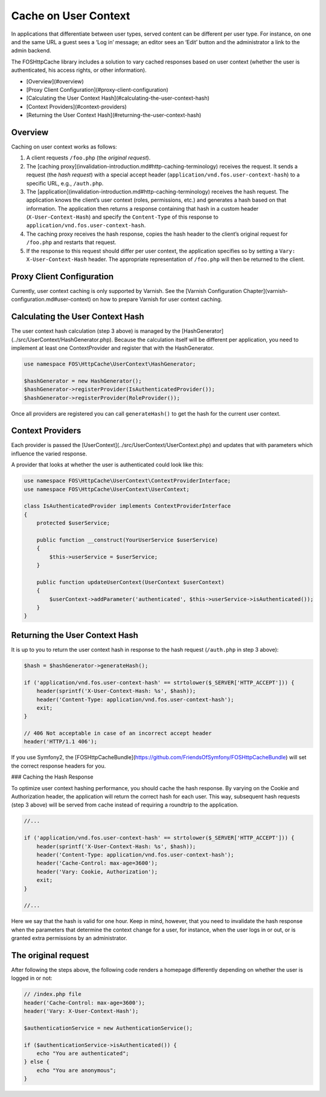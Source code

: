 Cache on User Context
=====================

In applications that differentiate between user types, served content can be
different per user type. For instance, on one and the same URL a guest sees a
‘Log in’ message; an editor sees an ‘Edit’ button and the administrator a link
to the admin backend.

The FOSHttpCache library includes a solution to vary cached responses based on
user context (whether the user is authenticated, his access rights, or other
information).

* [Overview](#overview)
* [Proxy Client Configuration](#proxy-client-configuration)
* [Calculating the User Context Hash](#calculating-the-user-context-hash)
* [Context Providers](#context-providers)
* [Returning the User Context Hash](#returning-the-user-context-hash)

Overview
--------

Caching on user context works as follows:

1. A client requests ``/foo.php`` (the *original request*).
2. The [caching proxy](invalidation-introduction.md#http-caching-terminology)
   receives the request. It sends a request (the *hash request*) with a special
   accept header (``application/vnd.fos.user-context-hash``) to a specific URL,
   e.g., ``/auth.php``.
3. The [application](invalidation-introduction.md#http-caching-terminology)
   receives the hash request. The application knows the client’s user context
   (roles, permissions, etc.) and generates a hash based on that information.
   The application then returns a response containing that hash in a custom
   header (``X-User-Context-Hash``) and specify the ``Content-Type`` of this response
   to ``application/vnd.fos.user-context-hash``.
4. The caching proxy receives the hash response, copies the hash header to the
   client’s original request for ``/foo.php`` and restarts that request.
5. If the response to this request should differ per user context, the
   application specifies so by setting a ``Vary: X-User-Context-Hash`` header.
   The appropriate representation of ``/foo.php`` will then be returned to the
   client.

Proxy Client Configuration
--------------------------

Currently, user context caching is only supported by Varnish. See the
[Varnish Configuration Chapter](varnish-configuration.md#user-context) on how
to prepare Varnish for user context caching.

Calculating the User Context Hash
---------------------------------

The user context hash calculation (step 3 above) is managed by the
[HashGenerator](../src/UserContext/HashGenerator.php). Because the calculation
itself will be different per application, you need to implement at least one
ContextProvider and register that with the HashGenerator.

.. code-block:: php

    use namespace FOS\HttpCache\UserContext\HashGenerator;

    $hashGenerator = new HashGenerator();
    $hashGenerator->registerProvider(IsAuthenticatedProvider());
    $hashGenerator->registerProvider(RoleProvider());

Once all providers are registered you can call ``generateHash()`` to get the hash
for the current user context.

Context Providers
-----------------

Each provider is passed the [UserContext](../src/UserContext/UserContext.php)
and updates that with parameters which influence the varied response.

A provider that looks at whether the user is authenticated could look like this:

.. code-block:: php

    use namespace FOS\HttpCache\UserContext\ContextProviderInterface;
    use namespace FOS\HttpCache\UserContext\UserContext;

    class IsAuthenticatedProvider implements ContextProviderInterface
    {
        protected $userService;

        public function __construct(YourUserService $userService)
        {
            $this->userService = $userService;
        }

        public function updateUserContext(UserContext $userContext)
        {
            $userContext->addParameter('authenticated', $this->userService->isAuthenticated());
        }
    }

Returning the User Context Hash
-------------------------------

It is up to you to return the user context hash in response to the hash request
(``/auth.php`` in step 3 above):

.. code-block:: php

    $hash = $hashGenerator->generateHash();

    if ('application/vnd.fos.user-context-hash' == strtolower($_SERVER['HTTP_ACCEPT'])) {
        header(sprintf('X-User-Context-Hash: %s', $hash));
        header('Content-Type: application/vnd.fos.user-context-hash');
        exit;
    }

    // 406 Not acceptable in case of an incorrect accept header
    header('HTTP/1.1 406');

If you use Symfony2, the [FOSHttpCacheBundle](https://github.com/FriendsOfSymfony/FOSHttpCacheBundle)
will set the correct response headers for you.

### Caching the Hash Response

To optimize user context hashing performance, you should cache the hash
response. By varying on the Cookie and Authorization header, the
application will return the correct hash for each user. This way, subsequent
hash requests (step 3 above) will be served from cache instead of requiring a
roundtrip to the application.

.. code-block:: php

    //...

    if ('application/vnd.fos.user-context-hash' == strtolower($_SERVER['HTTP_ACCEPT'])) {
        header(sprintf('X-User-Context-Hash: %s', $hash));
        header('Content-Type: application/vnd.fos.user-context-hash');
        header('Cache-Control: max-age=3600');
        header('Vary: Cookie, Authorization');
        exit;
    }

    //...

Here we say that the hash is valid for one hour. Keep in mind, however, that
you need to invalidate the hash response when the parameters that determine
the context change for a user, for instance, when the user logs in or out, or
is granted extra permissions by an administrator.

The original request
--------------------

After following the steps above, the following code renders a homepage
differently depending on whether the user is logged in or not:

.. code-block:: php

    // /index.php file
    header('Cache-Control: max-age=3600');
    header('Vary: X-User-Context-Hash');

    $authenticationService = new AuthenticationService();

    if ($authenticationService->isAuthenticated()) {
        echo "You are authenticated";
    } else {
        echo "You are anonymous";
    }
